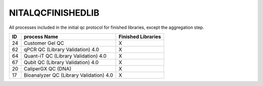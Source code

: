 NITALQCFINISHEDLIB
==================

All processes included in the initial qc protocol for finished libraries, except the aggregation step.

==  ======================================= ==================
ID  process Name                            Finished Libraries
==  ======================================= ==================
24  Customer Gel QC                         X
62  qPCR QC (Library Validation) 4.0        X
64  Quant-iT QC (Library Validation) 4.0    X
67  Qubit QC (Library Validation) 4.0       X
20  CaliperGX QC (DNA)                      X
17  Bioanalyzer QC (Library Validation) 4.0 X
==  ======================================= ==================
